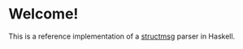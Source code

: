 * Welcome!
  This is a reference implementation of a [[https://github.com/msgheap/structmsg/blob/master/SPECIFICATION.org][structmsg]] parser in Haskell.

